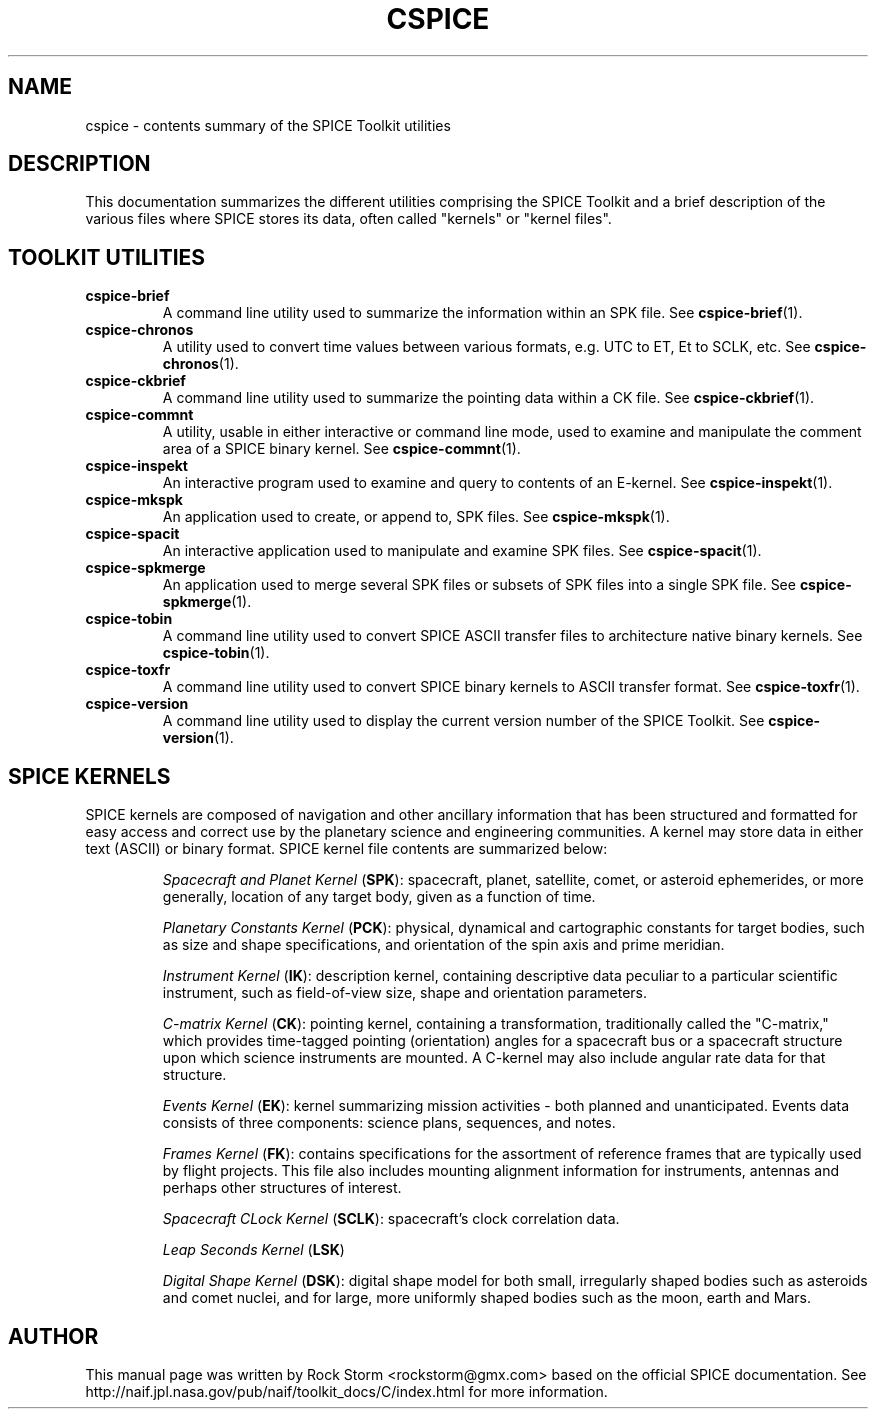 .\"                                      Hey, EMACS: -*- nroff -*-
.\" (C) Copyright 2016 Rock Storm <rockstorm@gmx.com>,
.\"
.TH CSPICE 7
.SH NAME
cspice \- contents summary of the SPICE Toolkit utilities

.SH DESCRIPTION
This documentation summarizes the different utilities comprising the SPICE Toolkit and a brief description of the various files where SPICE stores its data, often called "kernels" or "kernel files".

.SH TOOLKIT UTILITIES
.TP
.B cspice-brief
A command line utility used to summarize the information within an SPK file. See
.BR cspice-brief (1).
.TP
.B cspice-chronos
A utility used to convert time values between various formats, e.g. UTC to ET, Et to SCLK, etc.  See
.BR cspice-chronos (1).
.TP
.B cspice-ckbrief
A command line utility used to summarize the pointing data within a CK file. See
.BR cspice-ckbrief (1).
.TP
.B cspice-commnt
A utility, usable in either interactive or command line mode, used to examine and manipulate the comment area of a SPICE binary kernel. See
.BR cspice-commnt (1).
.TP
.B cspice-inspekt
An interactive program used to examine and query to contents of an E-kernel. See
.BR cspice-inspekt (1).
.TP
.B cspice-mkspk
An application used to create, or append to, SPK files. See
.BR cspice-mkspk (1).
.TP
.B cspice-spacit
An interactive application used to manipulate and examine SPK files. See
.BR cspice-spacit (1).
.TP
.B cspice-spkmerge
An application used to merge several SPK files or subsets of SPK files into a single SPK file. See
.BR cspice-spkmerge (1).
.TP
.B cspice-tobin
A command line utility used to convert SPICE ASCII transfer files to architecture native binary kernels. See
.BR cspice-tobin (1).
.TP
.B cspice-toxfr
A command line utility used to convert SPICE binary kernels to ASCII transfer format. See
.BR cspice-toxfr (1).
.TP
.B cspice-version
A command line utility used to display the current version number of the SPICE Toolkit. See
.BR cspice-version (1).

.SH SPICE KERNELS
SPICE kernels are composed of navigation and other ancillary information that has been structured and formatted for easy access and correct use by the planetary science and engineering communities. A kernel may store data in either text (ASCII) or binary format. SPICE kernel file contents are summarized below:
.RS
.PP
\fISpacecraft and Planet Kernel\fR (\fBSPK\fR): spacecraft, planet, satellite, comet, or asteroid ephemerides, or more generally, location of any target body, given as a function of time.
.PP
\fIPlanetary Constants Kernel\fR (\fBPCK\fR): physical, dynamical and cartographic constants for target bodies, such as size and shape specifications, and orientation of the spin axis and prime meridian.
.PP
\fIInstrument Kernel\fR (\fBIK\fR): description kernel, containing descriptive data peculiar to a particular scientific instrument, such as field-of-view size, shape and orientation parameters.
.PP
\fIC-matrix Kernel\fR (\fBCK\fR): pointing kernel, containing a transformation, traditionally called the "C-matrix," which provides time-tagged pointing (orientation) angles for a spacecraft bus or a spacecraft structure upon which science instruments are mounted. A C-kernel may also include angular rate data for that structure.
.PP
\fIEvents Kernel\fR (\fBEK\fR): kernel summarizing mission activities - both planned and unanticipated. Events data consists of three components: science plans, sequences, and notes.
.PP
\fIFrames Kernel\fR (\fBFK\fR): contains specifications for the assortment of reference frames that are typically used by flight projects. This file also includes mounting alignment information for instruments, antennas and perhaps other structures of interest.
.PP
\fISpacecraft CLock Kernel\fR (\fBSCLK\fR): spacecraft's clock correlation data.
.PP
\fILeap Seconds Kernel\fR (\fBLSK\fR)
.PP
\fIDigital Shape Kernel\fR (\fBDSK\fR): digital shape model for both small, irregularly shaped bodies such as asteroids and comet nuclei, and for large, more uniformly shaped bodies such as the moon, earth and Mars.
.RE

.SH AUTHOR
This manual page was written by Rock Storm <rockstorm@gmx.com> based on the official SPICE documentation. See http://naif.jpl.nasa.gov/pub/naif/toolkit_docs/C/index.html for more information.
